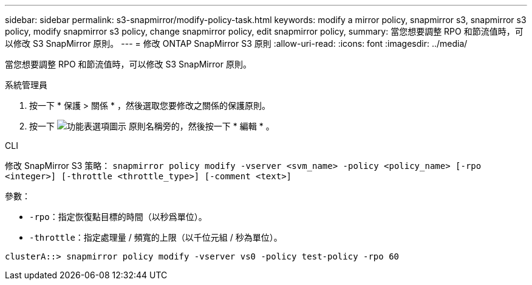---
sidebar: sidebar 
permalink: s3-snapmirror/modify-policy-task.html 
keywords: modify a mirror policy, snapmirror s3, snapmirror s3 policy, modify snapmirror s3 policy, change snapmirror policy, edit snapmirror policy, 
summary: 當您想要調整 RPO 和節流值時，可以修改 S3 SnapMirror 原則。 
---
= 修改 ONTAP SnapMirror S3 原則
:allow-uri-read: 
:icons: font
:imagesdir: ../media/


[role="lead"]
當您想要調整 RPO 和節流值時，可以修改 S3 SnapMirror 原則。

[role="tabbed-block"]
====
.系統管理員
--
. 按一下 * 保護 > 關係 * ，然後選取您要修改之關係的保護原則。
. 按一下 image:icon_kabob.gif["功能表選項圖示"] 原則名稱旁的，然後按一下 * 編輯 * 。


--
.CLI
--
修改 SnapMirror S3 策略： 
`snapmirror policy modify -vserver <svm_name> -policy <policy_name> [-rpo <integer>] [-throttle <throttle_type>] [-comment <text>]`

參數：

* `-rpo`：指定恢復點目標的時間（以秒爲單位）。
* `-throttle`：指定處理量 / 頻寬的上限（以千位元組 / 秒為單位）。


....
clusterA::> snapmirror policy modify -vserver vs0 -policy test-policy -rpo 60
....
--
====